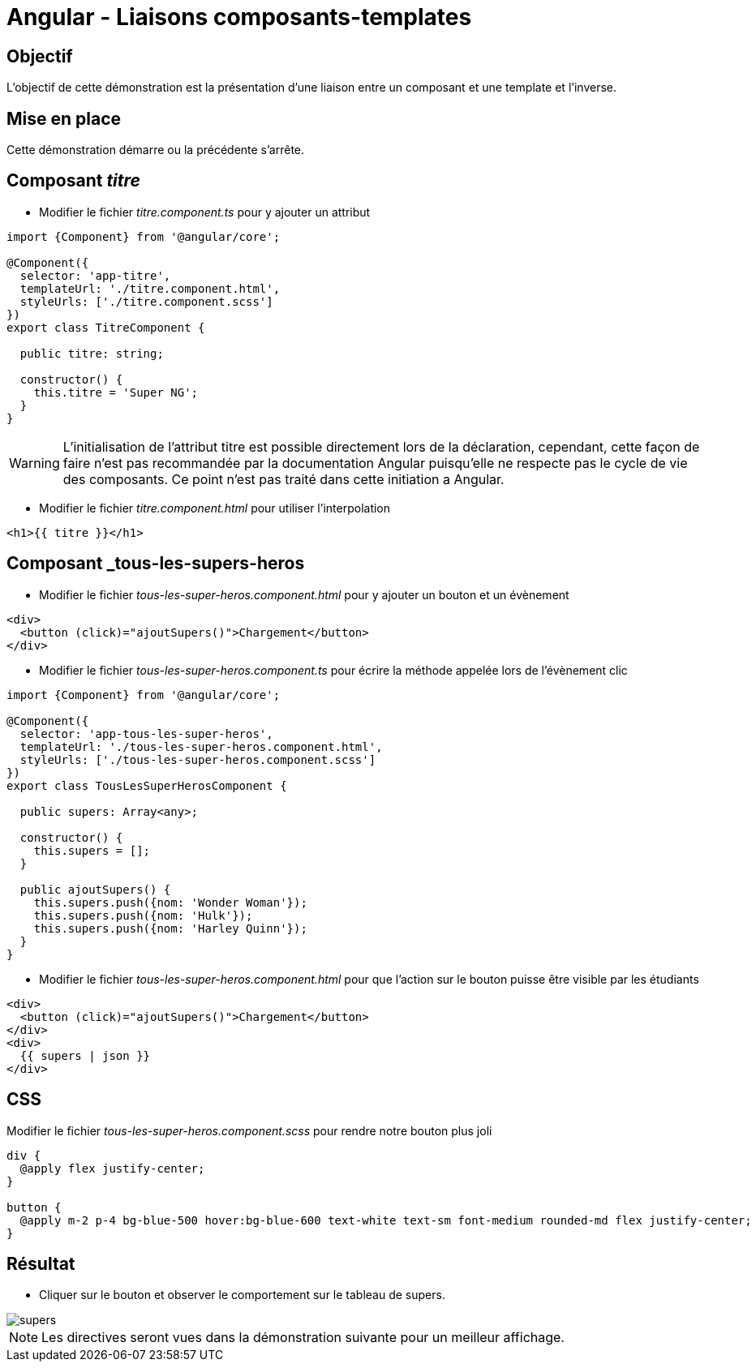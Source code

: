 = Angular - Liaisons composants-templates

== Objectif

L'objectif de cette démonstration est la présentation d'une liaison entre un composant et une template et l'inverse.

== Mise en place

Cette démonstration démarre ou la précédente s'arrête.

== Composant _titre_

* Modifier le fichier _titre.component.ts_ pour y ajouter un attribut

[source,typescript]
----
import {Component} from '@angular/core';

@Component({
  selector: 'app-titre',
  templateUrl: './titre.component.html',
  styleUrls: ['./titre.component.scss']
})
export class TitreComponent {

  public titre: string;

  constructor() {
    this.titre = 'Super NG';
  }
}
----

WARNING: L'initialisation de l'attribut titre est possible directement lors de la déclaration, cependant, cette façon de faire n'est pas recommandée par la documentation Angular puisqu'elle ne respecte pas le cycle de vie des composants.
Ce point n'est pas traité dans cette initiation a Angular.

* Modifier le fichier _titre.component.html_ pour utiliser l'interpolation

[source,html]
----
<h1>{{ titre }}</h1>
----

== Composant _tous-les-supers-heros

* Modifier le fichier _tous-les-super-heros.component.html_ pour y ajouter un bouton et un évènement

```html
<div>
  <button (click)="ajoutSupers()">Chargement</button>
</div>
```

* Modifier le fichier _tous-les-super-heros.component.ts_ pour écrire la méthode appelée lors de l'évènement clic

[source,typescript]
----
import {Component} from '@angular/core';

@Component({
  selector: 'app-tous-les-super-heros',
  templateUrl: './tous-les-super-heros.component.html',
  styleUrls: ['./tous-les-super-heros.component.scss']
})
export class TousLesSuperHerosComponent {

  public supers: Array<any>;

  constructor() {
    this.supers = [];
  }

  public ajoutSupers() {
    this.supers.push({nom: 'Wonder Woman'});
    this.supers.push({nom: 'Hulk'});
    this.supers.push({nom: 'Harley Quinn'});
  }
}
----

* Modifier le fichier _tous-les-super-heros.component.html_ pour que l'action sur le bouton puisse être visible par les étudiants

[source,html]
----
<div>
  <button (click)="ajoutSupers()">Chargement</button>
</div>
<div>
  {{ supers | json }}
</div>
----

== CSS

Modifier le fichier _tous-les-super-heros.component.scss_ pour rendre notre bouton plus joli

[source,scss]
----
div {
  @apply flex justify-center;
}

button {
  @apply m-2 p-4 bg-blue-500 hover:bg-blue-600 text-white text-sm font-medium rounded-md flex justify-center;
}
----

== Résultat

* Cliquer sur le bouton et observer le comportement sur le tableau de supers.

image::module05/super_liaisons/supers.png[]

NOTE: Les directives seront vues dans la démonstration suivante pour un meilleur affichage.